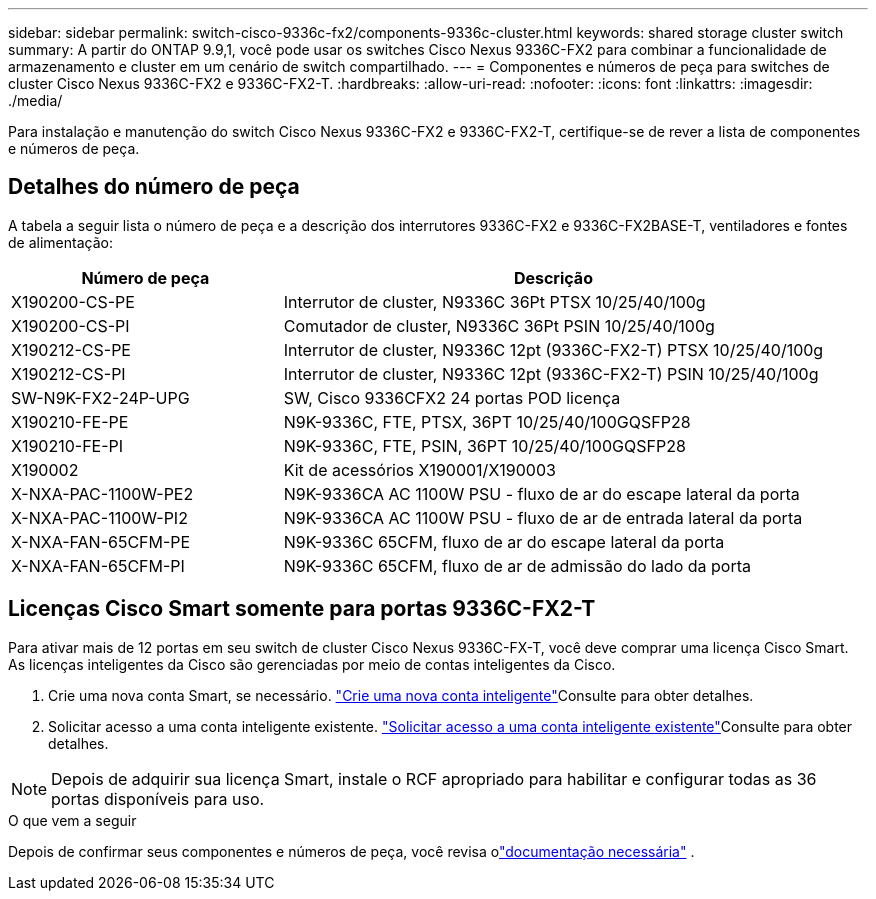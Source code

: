 ---
sidebar: sidebar 
permalink: switch-cisco-9336c-fx2/components-9336c-cluster.html 
keywords: shared storage cluster switch 
summary: A partir do ONTAP 9.9,1, você pode usar os switches Cisco Nexus 9336C-FX2 para combinar a funcionalidade de armazenamento e cluster em um cenário de switch compartilhado. 
---
= Componentes e números de peça para switches de cluster Cisco Nexus 9336C-FX2 e 9336C-FX2-T.
:hardbreaks:
:allow-uri-read: 
:nofooter: 
:icons: font
:linkattrs: 
:imagesdir: ./media/


[role="lead"]
Para instalação e manutenção do switch Cisco Nexus 9336C-FX2 e 9336C-FX2-T, certifique-se de rever a lista de componentes e números de peça.



== Detalhes do número de peça

A tabela a seguir lista o número de peça e a descrição dos interrutores 9336C-FX2 e 9336C-FX2BASE-T, ventiladores e fontes de alimentação:

[cols="1,2"]
|===
| Número de peça | Descrição 


 a| 
X190200-CS-PE
 a| 
Interrutor de cluster, N9336C 36Pt PTSX 10/25/40/100g



 a| 
X190200-CS-PI
 a| 
Comutador de cluster, N9336C 36Pt PSIN 10/25/40/100g



 a| 
X190212-CS-PE
 a| 
Interrutor de cluster, N9336C 12pt (9336C-FX2-T) PTSX 10/25/40/100g



 a| 
X190212-CS-PI
 a| 
Interrutor de cluster, N9336C 12pt (9336C-FX2-T) PSIN 10/25/40/100g



 a| 
SW-N9K-FX2-24P-UPG
 a| 
SW, Cisco 9336CFX2 24 portas POD licença



 a| 
X190210-FE-PE
 a| 
N9K-9336C, FTE, PTSX, 36PT 10/25/40/100GQSFP28



 a| 
X190210-FE-PI
 a| 
N9K-9336C, FTE, PSIN, 36PT 10/25/40/100GQSFP28



 a| 
X190002
 a| 
Kit de acessórios X190001/X190003



 a| 
X-NXA-PAC-1100W-PE2
 a| 
N9K-9336CA AC 1100W PSU - fluxo de ar do escape lateral da porta



 a| 
X-NXA-PAC-1100W-PI2
 a| 
N9K-9336CA AC 1100W PSU - fluxo de ar de entrada lateral da porta



 a| 
X-NXA-FAN-65CFM-PE
 a| 
N9K-9336C 65CFM, fluxo de ar do escape lateral da porta



 a| 
X-NXA-FAN-65CFM-PI
 a| 
N9K-9336C 65CFM, fluxo de ar de admissão do lado da porta

|===


== Licenças Cisco Smart somente para portas 9336C-FX2-T

Para ativar mais de 12 portas em seu switch de cluster Cisco Nexus 9336C-FX-T, você deve comprar uma licença Cisco Smart. As licenças inteligentes da Cisco são gerenciadas por meio de contas inteligentes da Cisco.

. Crie uma nova conta Smart, se necessário.  https://id.cisco.com/signin/register["Crie uma nova conta inteligente"^]Consulte para obter detalhes.
. Solicitar acesso a uma conta inteligente existente.  https://id.cisco.com/oauth2/default/v1/authorize?response_type=code&scope=openid%20profile%20address%20offline_access%20cci_coimemberOf%20email&client_id=cae-okta-web-gslb-01&state=s2wvKDiBja__7ylXonWrq8w-FAA&redirect_uri=https%3A%2F%2Frpfa.cloudapps.cisco.com%2Fcb%2Fsso&nonce=qO6s3cZE5ZdhC8UKMEfgE6fbu3mvDJ8PTw5jYOp6z30["Solicitar acesso a uma conta inteligente existente"^]Consulte para obter detalhes.



NOTE: Depois de adquirir sua licença Smart, instale o RCF apropriado para habilitar e configurar todas as 36 portas disponíveis para uso.

.O que vem a seguir
Depois de confirmar seus componentes e números de peça, você revisa olink:required-documentation-9336c-cluster.html["documentação necessária"] .
